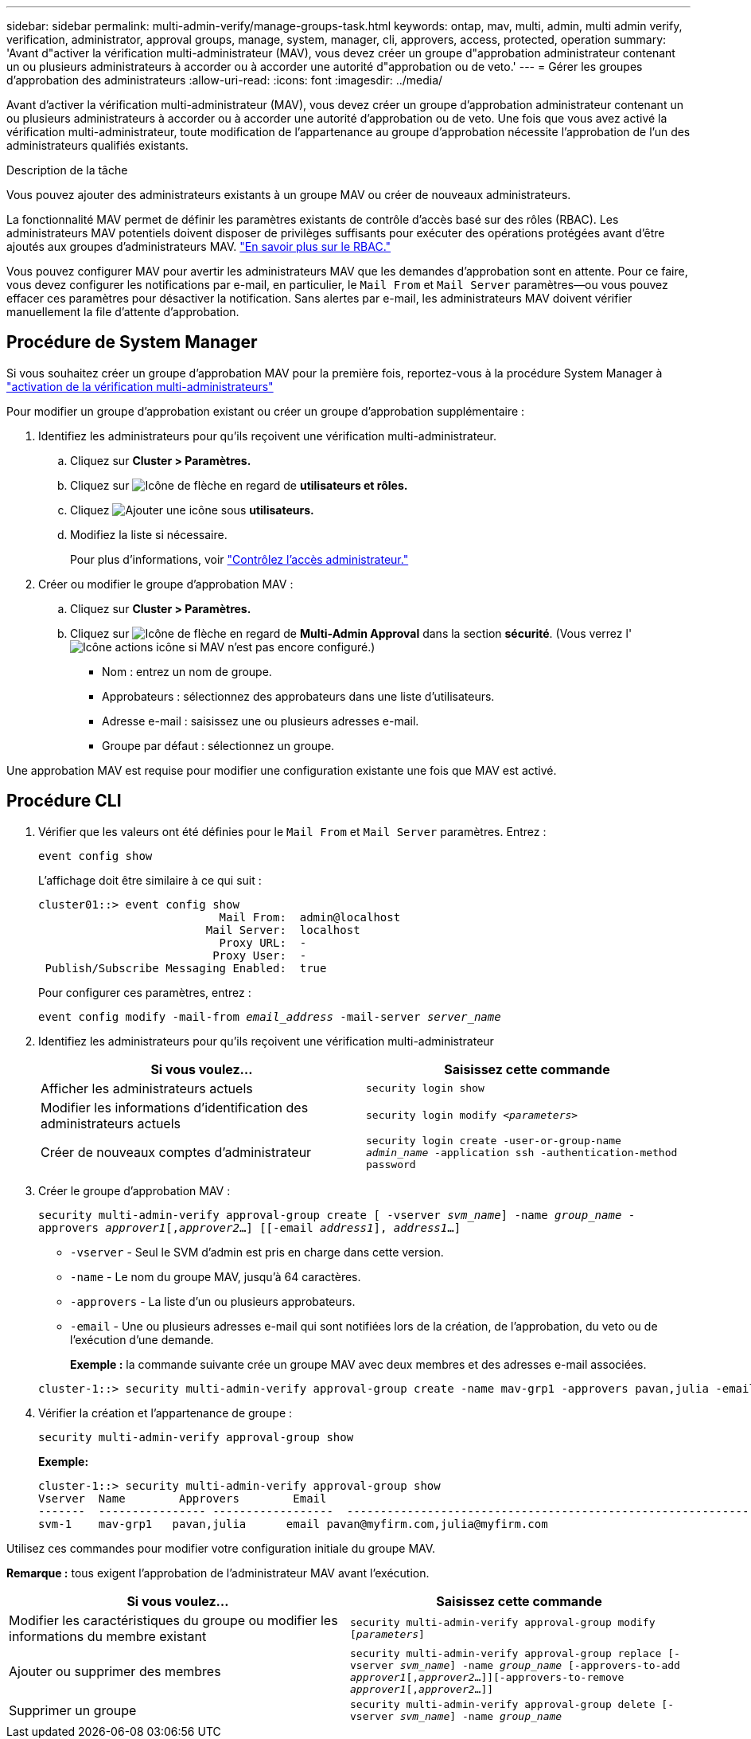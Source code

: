 ---
sidebar: sidebar 
permalink: multi-admin-verify/manage-groups-task.html 
keywords: ontap, mav, multi, admin, multi admin verify, verification, administrator, approval groups, manage, system, manager, cli, approvers, access, protected, operation 
summary: 'Avant d"activer la vérification multi-administrateur (MAV), vous devez créer un groupe d"approbation administrateur contenant un ou plusieurs administrateurs à accorder ou à accorder une autorité d"approbation ou de veto.' 
---
= Gérer les groupes d'approbation des administrateurs
:allow-uri-read: 
:icons: font
:imagesdir: ../media/


[role="lead"]
Avant d'activer la vérification multi-administrateur (MAV), vous devez créer un groupe d'approbation administrateur contenant un ou plusieurs administrateurs à accorder ou à accorder une autorité d'approbation ou de veto. Une fois que vous avez activé la vérification multi-administrateur, toute modification de l'appartenance au groupe d'approbation nécessite l'approbation de l'un des administrateurs qualifiés existants.

.Description de la tâche
Vous pouvez ajouter des administrateurs existants à un groupe MAV ou créer de nouveaux administrateurs.

La fonctionnalité MAV permet de définir les paramètres existants de contrôle d'accès basé sur des rôles (RBAC). Les administrateurs MAV potentiels doivent disposer de privilèges suffisants pour exécuter des opérations protégées avant d'être ajoutés aux groupes d'administrateurs MAV. link:../authentication/create-svm-user-accounts-task.html["En savoir plus sur le RBAC."]

Vous pouvez configurer MAV pour avertir les administrateurs MAV que les demandes d'approbation sont en attente. Pour ce faire, vous devez configurer les notifications par e-mail, en particulier, le `Mail From` et `Mail Server` paramètres--ou vous pouvez effacer ces paramètres pour désactiver la notification. Sans alertes par e-mail, les administrateurs MAV doivent vérifier manuellement la file d'attente d'approbation.



== Procédure de System Manager

Si vous souhaitez créer un groupe d'approbation MAV pour la première fois, reportez-vous à la procédure System Manager à link:enable-disable-task.html#system-manager-procedure["activation de la vérification multi-administrateurs"]

Pour modifier un groupe d'approbation existant ou créer un groupe d'approbation supplémentaire :

. Identifiez les administrateurs pour qu'ils reçoivent une vérification multi-administrateur.
+
.. Cliquez sur *Cluster > Paramètres.*
.. Cliquez sur image:icon_arrow.gif["Icône de flèche"] en regard de *utilisateurs et rôles.*
.. Cliquez image:icon_add.gif["Ajouter une icône"] sous *utilisateurs.*
.. Modifiez la liste si nécessaire.
+
Pour plus d'informations, voir link:../task_security_administrator_access.html["Contrôlez l'accès administrateur."]



. Créer ou modifier le groupe d'approbation MAV :
+
.. Cliquez sur *Cluster > Paramètres.*
.. Cliquez sur image:icon_arrow.gif["Icône de flèche"] en regard de *Multi-Admin Approval* dans la section *sécurité*. (Vous verrez l' image:icon_gear.gif["Icône actions"] icône si MAV n'est pas encore configuré.)
+
*** Nom : entrez un nom de groupe.
*** Approbateurs : sélectionnez des approbateurs dans une liste d'utilisateurs.
*** Adresse e-mail : saisissez une ou plusieurs adresses e-mail.
*** Groupe par défaut : sélectionnez un groupe.






Une approbation MAV est requise pour modifier une configuration existante une fois que MAV est activé.



== Procédure CLI

. Vérifier que les valeurs ont été définies pour le `Mail From` et `Mail Server` paramètres. Entrez :
+
`event config show`

+
L'affichage doit être similaire à ce qui suit :

+
[listing]
----
cluster01::> event config show
                           Mail From:  admin@localhost
                         Mail Server:  localhost
                           Proxy URL:  -
                          Proxy User:  -
 Publish/Subscribe Messaging Enabled:  true
----
+
Pour configurer ces paramètres, entrez :

+
`event config modify -mail-from _email_address_ -mail-server _server_name_`

. Identifiez les administrateurs pour qu'ils reçoivent une vérification multi-administrateur
+
[cols="50,50"]
|===
| Si vous voulez… | Saisissez cette commande 


| Afficher les administrateurs actuels  a| 
`security login show`



| Modifier les informations d'identification des administrateurs actuels  a| 
`security login modify _<parameters>_`



| Créer de nouveaux comptes d'administrateur  a| 
`security login create -user-or-group-name _admin_name_ -application ssh -authentication-method password`

|===
. Créer le groupe d'approbation MAV :
+
`security multi-admin-verify approval-group create [ -vserver _svm_name_] -name _group_name_ -approvers _approver1_[,_approver2_…] [[-email _address1_], _address1_...]`

+
** `-vserver` - Seul le SVM d'admin est pris en charge dans cette version.
** `-name` - Le nom du groupe MAV, jusqu'à 64 caractères.
** `-approvers` - La liste d'un ou plusieurs approbateurs.
** `-email` - Une ou plusieurs adresses e-mail qui sont notifiées lors de la création, de l'approbation, du veto ou de l'exécution d'une demande.
+
*Exemple :* la commande suivante crée un groupe MAV avec deux membres et des adresses e-mail associées.

+
[listing]
----
cluster-1::> security multi-admin-verify approval-group create -name mav-grp1 -approvers pavan,julia -email pavan@myfirm.com,julia@myfirm.com
----


. Vérifier la création et l'appartenance de groupe :
+
`security multi-admin-verify approval-group show`

+
*Exemple:*

+
[listing]
----
cluster-1::> security multi-admin-verify approval-group show
Vserver  Name        Approvers        Email
-------  ---------------- ------------------  ------------------------------------------------------------
svm-1    mav-grp1   pavan,julia      email pavan@myfirm.com,julia@myfirm.com
----


Utilisez ces commandes pour modifier votre configuration initiale du groupe MAV.

*Remarque :* tous exigent l'approbation de l'administrateur MAV avant l'exécution.

[cols="50,50"]
|===
| Si vous voulez… | Saisissez cette commande 


| Modifier les caractéristiques du groupe ou modifier les informations du membre existant  a| 
`security multi-admin-verify approval-group modify [_parameters_]`



| Ajouter ou supprimer des membres  a| 
`security multi-admin-verify approval-group replace [-vserver _svm_name_] -name _group_name_ [-approvers-to-add _approver1_[,_approver2_…]][-approvers-to-remove _approver1_[,_approver2_…]]`



| Supprimer un groupe  a| 
`security multi-admin-verify approval-group delete [-vserver _svm_name_] -name _group_name_`

|===